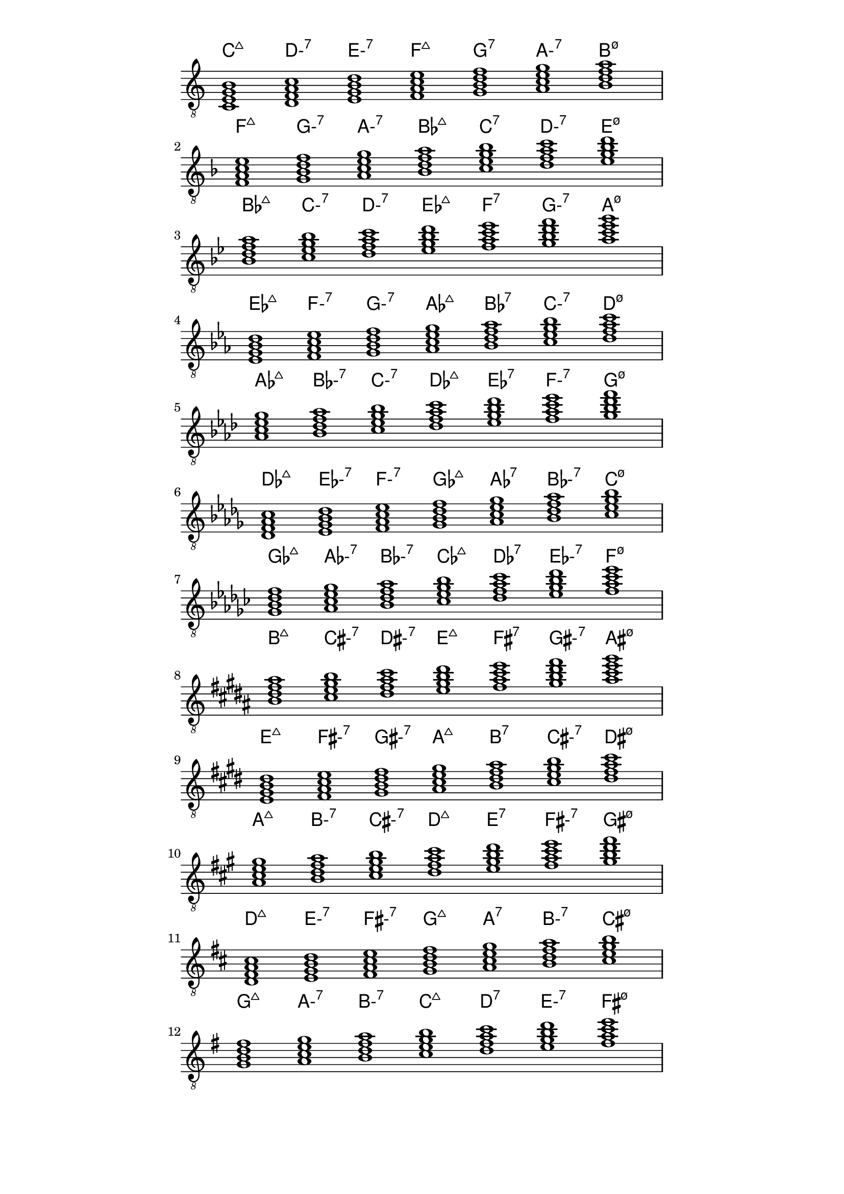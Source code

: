 \version "2.18.2"
symbols = { 
\once \hide Score.MetronomeMark \tempo 1=60
\time 7/1 
\set Staff.explicitKeySignatureVisibility = #begin-of-line-visible
\set Staff.printKeyCancellation = ##f
\set minorChordModifier = \markup { "-" }
\key c \major <c e g b>1 <d f a c'> <e g b d'> <f a c' e'> <g b d' f'> <a c' e' g'> <b d' f' a'>
\break \transpose c f   {\key c \major <c e g b>1 <d f a c'> <e g b d'> <f a c' e'> <g b d' f'> <a c' e' g'> <b d' f' a'>}
\break \transpose c bes {\key c \major <c e g b>1 <d f a c'> <e g b d'> <f a c' e'> <g b d' f'> <a c' e' g'> <b d' f' a'>}
\break \transpose c ees {\key c \major <c e g b>1 <d f a c'> <e g b d'> <f a c' e'> <g b d' f'> <a c' e' g'> <b d' f' a'>}
\break \transpose c aes {\key c \major <c e g b>1 <d f a c'> <e g b d'> <f a c' e'> <g b d' f'> <a c' e' g'> <b d' f' a'>}
\break \transpose c des {\key c \major <c e g b>1 <d f a c'> <e g b d'> <f a c' e'> <g b d' f'> <a c' e' g'> <b d' f' a'>}
\break \transpose c ges {\key c \major <c e g b>1 <d f a c'> <e g b d'> <f a c' e'> <g b d' f'> <a c' e' g'> <b d' f' a'>}
\break \transpose c b   {\key c \major <c e g b>1 <d f a c'> <e g b d'> <f a c' e'> <g b d' f'> <a c' e' g'> <b d' f' a'>}
\break \transpose c e   {\key c \major <c e g b>1 <d f a c'> <e g b d'> <f a c' e'> <g b d' f'> <a c' e' g'> <b d' f' a'>}
\break \transpose c a   {\key c \major <c e g b>1 <d f a c'> <e g b d'> <f a c' e'> <g b d' f'> <a c' e' g'> <b d' f' a'>}
\break \transpose c d   {\key c \major <c e g b>1 <d f a c'> <e g b d'> <f a c' e'> <g b d' f'> <a c' e' g'> <b d' f' a'>}
\break \transpose c g   {\key c \major <c e g b>1 <d f a c'> <e g b d'> <f a c' e'> <g b d' f'> <a c' e' g'> <b d' f' a'>}
}	      
\paper
{
    indent=0\mm
   line-width=120\mm
   oddFooterMarkup=##f
   oddHeaderMarkup=##f
   bookTitleMarkup = ##f
   scoreTitleMarkup = ##f
}
\score
{
    <<
        \new ChordNames  {  \symbols }
     \new Staff \with {  \omit TimeSignature } { \clef "treble_8" \symbols }
    >>
    \layout {  \omit Staff.StringNumber }
}
